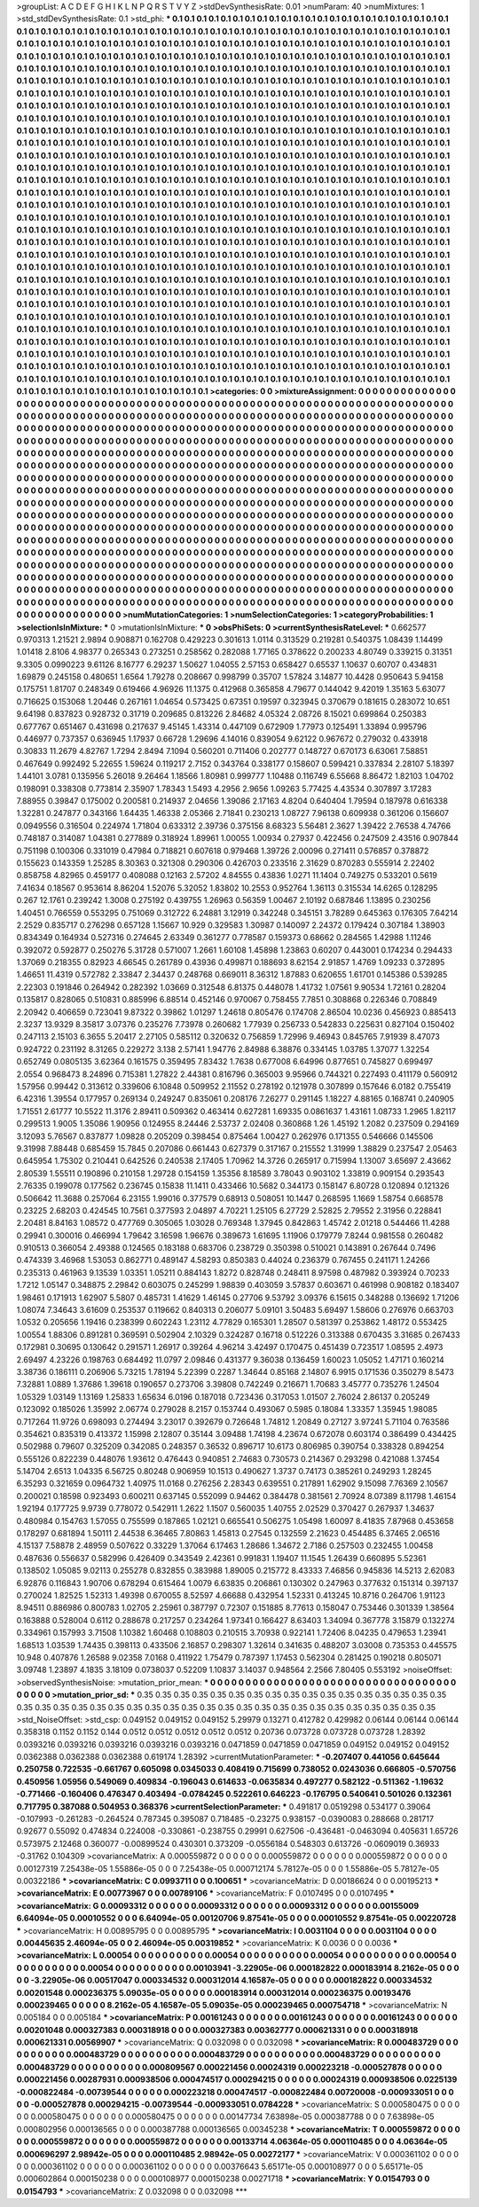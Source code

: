 >groupList:
A C D E F G H I K L
N P Q R S T V Y Z 
>stdDevSynthesisRate:
0.01 
>numParam:
40
>numMixtures:
1
>std_stdDevSynthesisRate:
0.1
>std_phi:
***
0.1 0.1 0.1 0.1 0.1 0.1 0.1 0.1 0.1 0.1
0.1 0.1 0.1 0.1 0.1 0.1 0.1 0.1 0.1 0.1
0.1 0.1 0.1 0.1 0.1 0.1 0.1 0.1 0.1 0.1
0.1 0.1 0.1 0.1 0.1 0.1 0.1 0.1 0.1 0.1
0.1 0.1 0.1 0.1 0.1 0.1 0.1 0.1 0.1 0.1
0.1 0.1 0.1 0.1 0.1 0.1 0.1 0.1 0.1 0.1
0.1 0.1 0.1 0.1 0.1 0.1 0.1 0.1 0.1 0.1
0.1 0.1 0.1 0.1 0.1 0.1 0.1 0.1 0.1 0.1
0.1 0.1 0.1 0.1 0.1 0.1 0.1 0.1 0.1 0.1
0.1 0.1 0.1 0.1 0.1 0.1 0.1 0.1 0.1 0.1
0.1 0.1 0.1 0.1 0.1 0.1 0.1 0.1 0.1 0.1
0.1 0.1 0.1 0.1 0.1 0.1 0.1 0.1 0.1 0.1
0.1 0.1 0.1 0.1 0.1 0.1 0.1 0.1 0.1 0.1
0.1 0.1 0.1 0.1 0.1 0.1 0.1 0.1 0.1 0.1
0.1 0.1 0.1 0.1 0.1 0.1 0.1 0.1 0.1 0.1
0.1 0.1 0.1 0.1 0.1 0.1 0.1 0.1 0.1 0.1
0.1 0.1 0.1 0.1 0.1 0.1 0.1 0.1 0.1 0.1
0.1 0.1 0.1 0.1 0.1 0.1 0.1 0.1 0.1 0.1
0.1 0.1 0.1 0.1 0.1 0.1 0.1 0.1 0.1 0.1
0.1 0.1 0.1 0.1 0.1 0.1 0.1 0.1 0.1 0.1
0.1 0.1 0.1 0.1 0.1 0.1 0.1 0.1 0.1 0.1
0.1 0.1 0.1 0.1 0.1 0.1 0.1 0.1 0.1 0.1
0.1 0.1 0.1 0.1 0.1 0.1 0.1 0.1 0.1 0.1
0.1 0.1 0.1 0.1 0.1 0.1 0.1 0.1 0.1 0.1
0.1 0.1 0.1 0.1 0.1 0.1 0.1 0.1 0.1 0.1
0.1 0.1 0.1 0.1 0.1 0.1 0.1 0.1 0.1 0.1
0.1 0.1 0.1 0.1 0.1 0.1 0.1 0.1 0.1 0.1
0.1 0.1 0.1 0.1 0.1 0.1 0.1 0.1 0.1 0.1
0.1 0.1 0.1 0.1 0.1 0.1 0.1 0.1 0.1 0.1
0.1 0.1 0.1 0.1 0.1 0.1 0.1 0.1 0.1 0.1
0.1 0.1 0.1 0.1 0.1 0.1 0.1 0.1 0.1 0.1
0.1 0.1 0.1 0.1 0.1 0.1 0.1 0.1 0.1 0.1
0.1 0.1 0.1 0.1 0.1 0.1 0.1 0.1 0.1 0.1
0.1 0.1 0.1 0.1 0.1 0.1 0.1 0.1 0.1 0.1
0.1 0.1 0.1 0.1 0.1 0.1 0.1 0.1 0.1 0.1
0.1 0.1 0.1 0.1 0.1 0.1 0.1 0.1 0.1 0.1
0.1 0.1 0.1 0.1 0.1 0.1 0.1 0.1 0.1 0.1
0.1 0.1 0.1 0.1 0.1 0.1 0.1 0.1 0.1 0.1
0.1 0.1 0.1 0.1 0.1 0.1 0.1 0.1 0.1 0.1
0.1 0.1 0.1 0.1 0.1 0.1 0.1 0.1 0.1 0.1
0.1 0.1 0.1 0.1 0.1 0.1 0.1 0.1 0.1 0.1
0.1 0.1 0.1 0.1 0.1 0.1 0.1 0.1 0.1 0.1
0.1 0.1 0.1 0.1 0.1 0.1 0.1 0.1 0.1 0.1
0.1 0.1 0.1 0.1 0.1 0.1 0.1 0.1 0.1 0.1
0.1 0.1 0.1 0.1 0.1 0.1 0.1 0.1 0.1 0.1
0.1 0.1 0.1 0.1 0.1 0.1 0.1 0.1 0.1 0.1
0.1 0.1 0.1 0.1 0.1 0.1 0.1 0.1 0.1 0.1
0.1 0.1 0.1 0.1 0.1 0.1 0.1 0.1 0.1 0.1
0.1 0.1 0.1 0.1 0.1 0.1 0.1 0.1 0.1 0.1
0.1 0.1 0.1 0.1 0.1 0.1 0.1 0.1 0.1 0.1
0.1 0.1 0.1 0.1 0.1 0.1 0.1 0.1 0.1 0.1
0.1 0.1 0.1 0.1 0.1 0.1 0.1 0.1 0.1 0.1
0.1 0.1 0.1 0.1 0.1 0.1 0.1 0.1 0.1 0.1
0.1 0.1 0.1 0.1 0.1 0.1 0.1 0.1 0.1 0.1
0.1 0.1 0.1 0.1 0.1 0.1 0.1 0.1 0.1 0.1
0.1 0.1 0.1 0.1 0.1 0.1 0.1 0.1 0.1 0.1
0.1 0.1 0.1 0.1 0.1 0.1 0.1 0.1 0.1 0.1
0.1 0.1 0.1 0.1 0.1 0.1 0.1 0.1 0.1 0.1
0.1 0.1 0.1 0.1 0.1 0.1 0.1 0.1 0.1 0.1
0.1 0.1 0.1 0.1 0.1 0.1 0.1 0.1 0.1 0.1
0.1 0.1 0.1 0.1 0.1 0.1 0.1 0.1 0.1 0.1
0.1 0.1 0.1 0.1 0.1 0.1 0.1 0.1 0.1 0.1
0.1 0.1 0.1 0.1 0.1 0.1 0.1 0.1 0.1 0.1
0.1 0.1 0.1 0.1 0.1 0.1 0.1 0.1 0.1 0.1
0.1 0.1 0.1 0.1 0.1 0.1 0.1 0.1 0.1 0.1
0.1 0.1 0.1 0.1 0.1 0.1 0.1 0.1 0.1 0.1
0.1 0.1 0.1 0.1 0.1 0.1 0.1 0.1 0.1 0.1
0.1 0.1 0.1 0.1 0.1 0.1 0.1 0.1 0.1 0.1
0.1 0.1 0.1 0.1 0.1 0.1 0.1 0.1 0.1 0.1
0.1 0.1 0.1 0.1 0.1 0.1 0.1 0.1 0.1 0.1
0.1 0.1 0.1 0.1 0.1 0.1 0.1 0.1 0.1 0.1
0.1 0.1 0.1 0.1 0.1 0.1 0.1 0.1 0.1 0.1
0.1 0.1 0.1 0.1 0.1 0.1 0.1 0.1 0.1 0.1
0.1 0.1 0.1 0.1 0.1 0.1 0.1 0.1 0.1 0.1
0.1 0.1 0.1 0.1 0.1 0.1 0.1 0.1 0.1 0.1
0.1 0.1 0.1 0.1 0.1 0.1 0.1 0.1 0.1 0.1
0.1 0.1 0.1 0.1 0.1 0.1 0.1 0.1 0.1 0.1
0.1 0.1 0.1 0.1 0.1 0.1 0.1 0.1 0.1 0.1
0.1 0.1 0.1 0.1 0.1 0.1 0.1 0.1 0.1 0.1
0.1 0.1 0.1 0.1 0.1 0.1 0.1 0.1 0.1 0.1
0.1 0.1 0.1 0.1 0.1 0.1 0.1 0.1 0.1 0.1
0.1 0.1 0.1 0.1 0.1 0.1 0.1 0.1 0.1 0.1
0.1 0.1 0.1 0.1 0.1 0.1 0.1 0.1 0.1 0.1
0.1 0.1 0.1 0.1 0.1 0.1 0.1 0.1 0.1 0.1
0.1 0.1 0.1 0.1 0.1 0.1 0.1 0.1 0.1 0.1
0.1 0.1 0.1 0.1 0.1 0.1 0.1 0.1 0.1 0.1
0.1 0.1 0.1 0.1 0.1 0.1 0.1 0.1 0.1 0.1
0.1 0.1 0.1 0.1 0.1 0.1 0.1 0.1 0.1 0.1
0.1 0.1 0.1 0.1 0.1 0.1 0.1 0.1 0.1 0.1
0.1 0.1 0.1 0.1 0.1 0.1 0.1 0.1 0.1 0.1
0.1 0.1 0.1 0.1 0.1 0.1 0.1 0.1 0.1 0.1
0.1 0.1 0.1 0.1 0.1 0.1 0.1 0.1 0.1 0.1
0.1 0.1 0.1 0.1 0.1 0.1 0.1 0.1 0.1 0.1
0.1 0.1 0.1 0.1 0.1 0.1 0.1 0.1 0.1 0.1
0.1 0.1 0.1 0.1 0.1 0.1 0.1 0.1 0.1 0.1
0.1 0.1 0.1 0.1 0.1 0.1 0.1 0.1 0.1 0.1
0.1 0.1 0.1 0.1 0.1 0.1 0.1 0.1 0.1 0.1
0.1 0.1 0.1 0.1 0.1 0.1 0.1 0.1 0.1 0.1
0.1 0.1 0.1 0.1 0.1 0.1 0.1 0.1 0.1 0.1
0.1 0.1 0.1 0.1 0.1 0.1 0.1 0.1 0.1 0.1
0.1 0.1 0.1 0.1 0.1 0.1 0.1 0.1 0.1 0.1
0.1 0.1 0.1 0.1 0.1 0.1 0.1 0.1 0.1 0.1
0.1 0.1 0.1 0.1 0.1 0.1 0.1 0.1 0.1 0.1
0.1 0.1 0.1 0.1 0.1 0.1 0.1 0.1 0.1 0.1
0.1 0.1 0.1 0.1 0.1 0.1 0.1 0.1 0.1 0.1
0.1 0.1 0.1 0.1 0.1 0.1 0.1 0.1 0.1 0.1
0.1 0.1 0.1 0.1 0.1 0.1 0.1 0.1 0.1 0.1
0.1 0.1 0.1 0.1 0.1 0.1 0.1 0.1 0.1 0.1
0.1 0.1 0.1 
>categories:
0 0
>mixtureAssignment:
0 0 0 0 0 0 0 0 0 0 0 0 0 0 0 0 0 0 0 0 0 0 0 0 0 0 0 0 0 0 0 0 0 0 0 0 0 0 0 0 0 0 0 0 0 0 0 0 0 0
0 0 0 0 0 0 0 0 0 0 0 0 0 0 0 0 0 0 0 0 0 0 0 0 0 0 0 0 0 0 0 0 0 0 0 0 0 0 0 0 0 0 0 0 0 0 0 0 0 0
0 0 0 0 0 0 0 0 0 0 0 0 0 0 0 0 0 0 0 0 0 0 0 0 0 0 0 0 0 0 0 0 0 0 0 0 0 0 0 0 0 0 0 0 0 0 0 0 0 0
0 0 0 0 0 0 0 0 0 0 0 0 0 0 0 0 0 0 0 0 0 0 0 0 0 0 0 0 0 0 0 0 0 0 0 0 0 0 0 0 0 0 0 0 0 0 0 0 0 0
0 0 0 0 0 0 0 0 0 0 0 0 0 0 0 0 0 0 0 0 0 0 0 0 0 0 0 0 0 0 0 0 0 0 0 0 0 0 0 0 0 0 0 0 0 0 0 0 0 0
0 0 0 0 0 0 0 0 0 0 0 0 0 0 0 0 0 0 0 0 0 0 0 0 0 0 0 0 0 0 0 0 0 0 0 0 0 0 0 0 0 0 0 0 0 0 0 0 0 0
0 0 0 0 0 0 0 0 0 0 0 0 0 0 0 0 0 0 0 0 0 0 0 0 0 0 0 0 0 0 0 0 0 0 0 0 0 0 0 0 0 0 0 0 0 0 0 0 0 0
0 0 0 0 0 0 0 0 0 0 0 0 0 0 0 0 0 0 0 0 0 0 0 0 0 0 0 0 0 0 0 0 0 0 0 0 0 0 0 0 0 0 0 0 0 0 0 0 0 0
0 0 0 0 0 0 0 0 0 0 0 0 0 0 0 0 0 0 0 0 0 0 0 0 0 0 0 0 0 0 0 0 0 0 0 0 0 0 0 0 0 0 0 0 0 0 0 0 0 0
0 0 0 0 0 0 0 0 0 0 0 0 0 0 0 0 0 0 0 0 0 0 0 0 0 0 0 0 0 0 0 0 0 0 0 0 0 0 0 0 0 0 0 0 0 0 0 0 0 0
0 0 0 0 0 0 0 0 0 0 0 0 0 0 0 0 0 0 0 0 0 0 0 0 0 0 0 0 0 0 0 0 0 0 0 0 0 0 0 0 0 0 0 0 0 0 0 0 0 0
0 0 0 0 0 0 0 0 0 0 0 0 0 0 0 0 0 0 0 0 0 0 0 0 0 0 0 0 0 0 0 0 0 0 0 0 0 0 0 0 0 0 0 0 0 0 0 0 0 0
0 0 0 0 0 0 0 0 0 0 0 0 0 0 0 0 0 0 0 0 0 0 0 0 0 0 0 0 0 0 0 0 0 0 0 0 0 0 0 0 0 0 0 0 0 0 0 0 0 0
0 0 0 0 0 0 0 0 0 0 0 0 0 0 0 0 0 0 0 0 0 0 0 0 0 0 0 0 0 0 0 0 0 0 0 0 0 0 0 0 0 0 0 0 0 0 0 0 0 0
0 0 0 0 0 0 0 0 0 0 0 0 0 0 0 0 0 0 0 0 0 0 0 0 0 0 0 0 0 0 0 0 0 0 0 0 0 0 0 0 0 0 0 0 0 0 0 0 0 0
0 0 0 0 0 0 0 0 0 0 0 0 0 0 0 0 0 0 0 0 0 0 0 0 0 0 0 0 0 0 0 0 0 0 0 0 0 0 0 0 0 0 0 0 0 0 0 0 0 0
0 0 0 0 0 0 0 0 0 0 0 0 0 0 0 0 0 0 0 0 0 0 0 0 0 0 0 0 0 0 0 0 0 0 0 0 0 0 0 0 0 0 0 0 0 0 0 0 0 0
0 0 0 0 0 0 0 0 0 0 0 0 0 0 0 0 0 0 0 0 0 0 0 0 0 0 0 0 0 0 0 0 0 0 0 0 0 0 0 0 0 0 0 0 0 0 0 0 0 0
0 0 0 0 0 0 0 0 0 0 0 0 0 0 0 0 0 0 0 0 0 0 0 0 0 0 0 0 0 0 0 0 0 0 0 0 0 0 0 0 0 0 0 0 0 0 0 0 0 0
0 0 0 0 0 0 0 0 0 0 0 0 0 0 0 0 0 0 0 0 0 0 0 0 0 0 0 0 0 0 0 0 0 0 0 0 0 0 0 0 0 0 0 0 0 0 0 0 0 0
0 0 0 0 0 0 0 0 0 0 0 0 0 0 0 0 0 0 0 0 0 0 0 0 0 0 0 0 0 0 0 0 0 0 0 0 0 0 0 0 0 0 0 0 0 0 0 0 0 0
0 0 0 0 0 0 0 0 0 0 0 0 0 0 0 0 0 0 0 0 0 0 0 0 0 0 0 0 0 0 0 0 0 
>numMutationCategories:
1
>numSelectionCategories:
1
>categoryProbabilities:
1 
>selectionIsInMixture:
***
0 
>mutationIsInMixture:
***
0 
>obsPhiSets:
0
>currentSynthesisRateLevel:
***
0.662577 0.970313 1.21521 2.9894 0.908871 0.162708 0.429223 0.301613 1.0114 0.313529
0.219281 0.540375 1.08439 1.14499 1.01418 2.8106 4.98377 0.265343 0.273251 0.258562
0.282088 1.77165 0.378622 0.200233 4.80749 0.339215 0.31351 9.3305 0.0990223 9.61126
8.16777 6.29237 1.50627 1.04055 2.57153 0.658427 0.65537 1.10637 0.60707 0.434831
1.69879 0.245158 0.480651 1.6564 1.79278 0.208667 0.998799 0.35707 1.57824 3.14877
10.4428 0.950643 5.94158 0.175751 1.81707 0.248349 0.619466 4.96926 11.1375 0.412968
0.365858 4.79677 0.144042 9.42019 1.35163 5.63077 0.716625 0.153068 1.20446 0.267161
1.04654 0.573425 0.67351 0.19597 0.323945 0.370679 0.181615 0.283072 10.651 9.64198
0.837823 0.928732 0.31719 0.209685 0.813226 2.84682 4.05324 2.08726 8.15021 0.699864
0.250383 0.677767 0.651467 0.431698 0.217637 9.45145 1.43314 0.447109 0.672909 1.77973
0.125491 1.33894 0.995796 0.446977 0.737357 0.636945 1.17937 0.66728 1.29696 4.14016
0.839054 9.62122 0.967672 0.279032 0.433918 0.30833 11.2679 4.82767 1.7294 2.8494
7.1094 0.560201 0.711406 0.202777 0.148727 0.670173 6.63061 7.58851 0.467649 0.992492
5.22655 1.59624 0.119217 2.7152 0.343764 0.338177 0.158607 0.599421 0.337834 2.28107
5.18397 1.44101 3.0781 0.135956 5.26018 9.26464 1.18566 1.80981 0.999777 1.10488
0.116749 6.55668 8.86472 1.82103 1.04702 0.198091 0.338308 0.773814 2.35907 1.78343
1.5493 4.2956 2.9656 1.09263 5.77425 4.43534 0.307897 3.17283 7.88955 0.39847
0.175002 0.200581 0.214937 2.04656 1.39086 2.17163 4.8204 0.640404 1.79594 0.187978
0.616338 1.32281 0.247877 0.343166 1.64435 1.46338 2.05366 2.71841 0.230213 1.08727
7.96138 0.609938 0.361206 0.156607 0.0949556 0.316504 0.224974 1.71804 0.633312 2.39736
0.375156 8.68323 5.56481 2.3627 1.39422 2.76538 4.74766 0.748187 0.314087 1.04381
0.277889 0.318924 1.89961 1.00055 1.00934 0.27937 0.422456 0.247509 2.43516 0.907844
0.751198 0.100306 0.331019 0.47984 0.718821 0.607618 0.979468 1.39726 2.00096 0.271411
0.576857 0.378872 0.155623 0.143359 1.25285 8.30363 0.321308 0.290306 0.426703 0.233516
2.31629 0.870283 0.555914 2.22402 0.858758 4.82965 0.459177 0.408088 0.12163 2.57202
4.84555 0.43836 1.0271 11.1404 0.749275 0.533201 0.5619 7.41634 0.18567 0.953614
8.86204 1.52076 5.32052 1.83802 10.2553 0.952764 1.36113 0.315534 14.6265 0.128295
0.267 12.1761 0.239242 1.3008 0.275192 0.439755 1.26963 0.56359 1.00467 2.10192
0.687846 1.13895 0.230256 1.40451 0.766559 0.553295 0.751069 0.312722 6.24881 3.12919
0.342248 0.345151 3.78289 0.645363 0.176305 7.64214 2.2529 0.835717 0.276298 0.657128
1.15667 10.929 0.329583 1.30987 0.140097 2.24372 0.179424 0.307184 1.38903 0.834349
0.164934 0.527316 0.274645 2.63349 0.361277 0.778587 0.159373 0.68662 0.284565 1.42988
1.11246 0.392072 0.592877 0.250276 5.31728 0.571007 1.2661 1.60108 1.45898 1.23863
0.60207 0.443001 0.174234 0.294433 1.37069 0.218355 0.82923 4.66545 0.261789 0.43936
0.499871 0.188693 8.62154 2.91857 1.4769 1.09233 0.372895 1.46651 11.4319 0.572782
2.33847 2.34437 0.248768 0.669011 8.36312 1.87883 0.620655 1.61701 0.145386 0.539285
2.22303 0.191846 0.264942 0.282392 1.03669 0.312548 6.81375 0.448078 1.41732 1.07561
9.90534 1.72161 0.28204 0.135817 0.828065 0.510831 0.885996 6.88514 0.452146 0.970067
0.758455 7.7851 0.308868 0.226346 0.708849 2.20942 0.406659 0.723041 9.87322 0.39862
1.01297 1.24618 0.805476 0.174708 2.86504 10.0236 0.456923 0.885413 2.3237 13.9329
8.35817 3.07376 0.235276 7.73978 0.260682 1.77939 0.256733 0.542833 0.225631 0.827104
0.150402 0.247113 2.15103 6.3655 5.20417 2.27105 0.585112 0.320632 0.756859 1.72996
9.46943 0.845765 7.91939 8.47073 0.924722 0.231192 8.31265 0.229272 3.138 2.57141
1.94776 2.84988 6.38876 0.334145 1.03785 1.37077 1.32254 0.652749 0.0805135 3.62364
0.161575 0.359495 7.83432 1.7638 0.677008 6.64996 0.877651 0.745827 0.699497 2.0554
0.968473 8.24896 0.715381 1.27822 2.44381 0.816796 0.365003 9.95966 0.744321 0.227493
0.411179 0.560912 1.57956 0.99442 0.313612 0.339606 6.10848 0.509952 2.11552 0.278192
0.121978 0.307899 0.157646 6.0182 0.755419 6.42316 1.39554 0.177957 0.269134 0.249247
0.835061 0.208176 7.26277 0.291145 1.18227 4.88165 0.168741 0.240905 1.71551 2.61777
10.5522 11.3176 2.89411 0.509362 0.463414 0.627281 1.69335 0.0861637 1.43161 1.08733
1.2965 1.82117 0.299513 1.9005 1.35086 1.90956 0.124955 8.24446 2.53737 2.02408
0.360868 1.26 1.45192 1.2082 0.237509 0.294169 3.12093 5.76567 0.837877 1.09828
0.205209 0.398454 0.875464 1.00427 0.262976 0.171355 0.546666 0.145506 9.31998 7.88448
0.685459 15.7845 0.207086 0.661443 0.627379 0.317167 0.215552 1.31999 1.38829 0.237547
2.05463 0.645954 1.75302 0.210441 0.642526 0.240538 2.17405 1.70962 14.3726 0.265917
0.715994 1.13007 3.65697 2.43662 2.80539 1.55511 0.190896 0.210158 1.29728 0.154159
1.35356 8.18589 3.78043 0.903102 1.33819 0.909154 0.293543 2.76335 0.199078 0.177562
0.236745 0.15838 11.1411 0.433466 10.5682 0.344173 0.158147 6.80728 0.120894 0.121326
0.506642 11.3688 0.257064 6.23155 1.99016 0.377579 0.68913 0.508051 10.1447 0.268595
1.1669 1.58754 0.668578 0.23225 2.68203 0.424545 10.7561 0.377593 2.04897 4.70221
1.25105 6.27729 2.52825 2.79552 2.31956 0.228841 2.20481 8.84163 1.08572 0.477769
0.305065 1.03028 0.769348 1.37945 0.842863 1.45742 2.01218 0.544466 11.4288 0.29941
0.300016 0.466994 1.79642 3.16598 1.96676 0.389673 1.61695 1.11906 0.179779 7.8244
0.981558 0.260482 0.910513 0.366054 2.49388 0.124565 0.183188 0.683706 0.238729 0.350398
0.510021 0.143891 0.267644 0.7496 0.474339 3.46968 1.53053 0.862771 0.489147 4.58293
0.850383 0.44024 0.236379 0.767455 0.241171 1.24266 0.235313 0.461963 9.13539 1.03351
1.05211 0.884143 1.8272 0.828748 0.248411 8.97598 0.487982 0.393924 0.70233 1.7212
1.05147 0.348875 2.29842 0.603075 0.245299 1.98839 0.403059 3.57837 0.603671 0.461998
0.908182 0.183407 1.98461 0.171913 1.62907 5.5807 0.485731 1.41629 1.46145 0.27706
9.53792 3.09376 6.15615 0.348288 0.136692 1.71206 1.08074 7.34643 3.61609 0.253537
0.119662 0.840313 0.206077 5.09101 3.50483 5.69497 1.58606 0.276976 0.663703 1.0532
0.205656 1.19416 0.238399 0.602243 1.23112 4.77829 0.165301 1.28507 0.581397 0.253862
1.48172 0.553425 1.00554 1.88306 0.891281 0.369591 0.502904 2.10329 0.324287 0.16718
0.512226 0.313388 0.670435 3.31685 0.267433 0.172981 0.30695 0.130642 0.291571 1.26917
0.39264 4.96214 3.42497 0.170475 0.451439 0.723517 1.08595 2.4973 2.69497 4.23226
0.198763 0.684492 11.0797 2.09846 0.431377 9.36038 0.136459 1.60023 1.05052 1.47171
0.160214 3.38736 0.186111 0.206906 5.73215 1.78194 5.22399 0.2287 1.34644 0.85168
2.14807 6.9915 0.171536 0.350279 8.5473 7.32881 1.0889 1.37686 1.39618 0.190657
0.273706 3.39808 0.742249 0.216671 1.70683 3.45777 0.735276 1.24504 1.05329 1.03149
1.13169 1.25833 1.65634 6.0196 0.187018 0.723436 0.317053 1.01507 2.76024 2.86137
0.205249 0.123092 0.185026 1.35992 2.06774 0.279028 8.2157 0.153744 0.493067 0.5985
0.18084 1.33357 1.35945 1.98085 0.717264 11.9726 0.698093 0.274494 3.23017 0.392679
0.726648 1.74812 1.20849 0.27127 3.97241 5.71104 0.763586 0.354621 0.835319 0.413372
1.15998 2.12807 0.35144 3.09488 1.74198 4.23674 0.672078 0.603174 0.386499 0.434425
0.502988 0.79607 0.325209 0.342085 0.248357 0.36532 0.896717 10.6173 0.806985 0.390754
0.338328 0.894254 0.555126 0.822239 0.448076 1.93612 0.476443 0.940851 2.74683 0.730573
0.214367 0.293298 0.421088 1.37454 5.14704 2.6513 1.04335 6.56725 0.80248 0.906959
10.1513 0.490627 1.3737 0.74173 0.385261 0.249293 1.28245 6.35293 0.321659 0.0964732
1.40975 11.0168 0.276256 2.28343 0.639551 0.217891 1.62902 9.15098 7.76369 2.10567
0.200021 0.18598 0.923493 0.600211 0.637145 0.552099 0.94462 0.384478 0.381561 2.70924
8.07389 8.11798 1.46154 1.92194 0.177725 9.9739 0.778072 0.542911 1.2622 1.1507
0.560035 1.40755 2.02529 0.370427 0.267937 1.34637 0.480984 0.154763 1.57055 0.755599
0.187865 1.02121 0.665541 0.506275 1.05498 1.60097 8.41835 7.87968 0.453658 0.178297
0.681894 1.50111 2.44538 6.36465 7.80863 1.45813 0.27545 0.132559 2.21623 0.454485
6.37465 2.06516 4.15137 7.58878 2.48959 0.507622 0.33229 1.37064 6.17463 1.28686
1.34672 2.7186 0.257503 0.232455 1.00458 0.487636 0.556637 0.582996 0.426409 0.343549
2.42361 0.991831 1.19407 11.1545 1.26439 0.660895 5.52361 0.138502 1.05085 9.02113
0.255278 0.832855 0.383988 1.89005 0.215772 8.43333 7.46856 0.945836 14.5213 2.62083
6.92876 0.116843 1.90706 0.678294 0.615464 1.0079 6.63835 0.206861 0.130302 0.247963
0.377632 0.151314 0.397137 0.270024 1.82525 1.52313 1.49398 0.670055 8.52597 4.66688
0.432954 1.52331 0.413245 10.8716 0.264706 1.91123 8.94511 0.886986 0.800783 1.02705
2.25961 0.387797 0.72307 0.151885 8.77613 0.158047 0.753446 0.301339 1.38564 0.163888
0.528004 0.6112 0.288678 0.217257 0.234264 1.97341 0.166427 8.63403 1.34094 0.367778
3.15879 0.132274 0.334961 0.157993 3.71508 1.10382 1.60468 0.108803 0.210515 3.70938
0.922141 1.72406 8.04235 0.479653 1.23941 1.68513 1.03539 1.74435 0.398113 0.433506
2.16857 0.298307 1.32614 0.341635 0.488207 3.03008 0.735353 0.445575 10.948 0.407876
1.26588 9.02358 7.0168 0.411922 1.75479 0.787397 1.17453 0.562304 0.281425 0.190218
0.805071 3.09748 1.23897 4.1835 3.18109 0.0738037 0.52209 1.10837 3.14037 0.948564
2.2566 7.80405 0.553192 
>noiseOffset:
>observedSynthesisNoise:
>mutation_prior_mean:
***
0 0 0 0 0 0 0 0 0 0
0 0 0 0 0 0 0 0 0 0
0 0 0 0 0 0 0 0 0 0
0 0 0 0 0 0 0 0 0 0
>mutation_prior_sd:
***
0.35 0.35 0.35 0.35 0.35 0.35 0.35 0.35 0.35 0.35
0.35 0.35 0.35 0.35 0.35 0.35 0.35 0.35 0.35 0.35
0.35 0.35 0.35 0.35 0.35 0.35 0.35 0.35 0.35 0.35
0.35 0.35 0.35 0.35 0.35 0.35 0.35 0.35 0.35 0.35
>std_NoiseOffset:
>std_csp:
0.049152 0.049152 0.049152 5.29979 0.13271 0.412782 0.429982 0.06144 0.06144 0.06144
0.358318 0.1152 0.1152 0.144 0.0512 0.0512 0.0512 0.0512 0.0512 0.20736
0.073728 0.073728 0.073728 1.28392 0.0393216 0.0393216 0.0393216 0.0393216 0.0393216 0.0471859
0.0471859 0.0471859 0.049152 0.049152 0.049152 0.0362388 0.0362388 0.0362388 0.619174 1.28392
>currentMutationParameter:
***
-0.207407 0.441056 0.645644 0.250758 0.722535 -0.661767 0.605098 0.0345033 0.408419 0.715699
0.738052 0.0243036 0.666805 -0.570756 0.450956 1.05956 0.549069 0.409834 -0.196043 0.614633
-0.0635834 0.497277 0.582122 -0.511362 -1.19632 -0.771466 -0.160406 0.476347 0.403494 -0.0784245
0.522261 0.646223 -0.176795 0.540641 0.501026 0.132361 0.717795 0.387088 0.504953 0.368376
>currentSelectionParameter:
***
0.491817 0.0519298 0.534177 0.39064 -0.107993 -0.261283 -0.264524 0.787345 0.395087 0.718485
-0.23275 0.938157 -0.0390083 0.288668 0.281717 0.92677 0.55092 0.474834 0.224008 -0.330861
-0.238755 0.29991 0.627506 -0.436481 -0.0463094 0.405631 1.65726 0.573975 2.12468 0.360077
-0.00899524 0.430301 0.373209 -0.0556184 0.548303 0.613726 -0.0609019 0.36933 -0.31762 0.104309
>covarianceMatrix:
A
0.000559872	0	0	0	0	0	
0	0.000559872	0	0	0	0	
0	0	0.000559872	0	0	0	
0	0	0	0.00127319	7.25438e-05	1.55886e-05	
0	0	0	7.25438e-05	0.000712174	5.78127e-05	
0	0	0	1.55886e-05	5.78127e-05	0.00322186	
***
>covarianceMatrix:
C
0.0993711	0	
0	0.100651	
***
>covarianceMatrix:
D
0.00186624	0	
0	0.00195213	
***
>covarianceMatrix:
E
0.00773967	0	
0	0.00789106	
***
>covarianceMatrix:
F
0.0107495	0	
0	0.0107495	
***
>covarianceMatrix:
G
0.00093312	0	0	0	0	0	
0	0.00093312	0	0	0	0	
0	0	0.00093312	0	0	0	
0	0	0	0.00155009	6.64094e-05	0.00010552	
0	0	0	6.64094e-05	0.00120706	9.87541e-05	
0	0	0	0.00010552	9.87541e-05	0.00220728	
***
>covarianceMatrix:
H
0.00895795	0	
0	0.00895795	
***
>covarianceMatrix:
I
0.0031104	0	0	0	
0	0.0031104	0	0	
0	0	0.00445635	2.46094e-05	
0	0	2.46094e-05	0.00319852	
***
>covarianceMatrix:
K
0.0036	0	
0	0.0036	
***
>covarianceMatrix:
L
0.00054	0	0	0	0	0	0	0	0	0	
0	0.00054	0	0	0	0	0	0	0	0	
0	0	0.00054	0	0	0	0	0	0	0	
0	0	0	0.00054	0	0	0	0	0	0	
0	0	0	0	0.00054	0	0	0	0	0	
0	0	0	0	0	0.00103941	-3.22905e-06	0.000182822	0.000183914	8.2162e-05	
0	0	0	0	0	-3.22905e-06	0.00517047	0.000334532	0.000312014	4.16587e-05	
0	0	0	0	0	0.000182822	0.000334532	0.00201548	0.000236375	5.09035e-05	
0	0	0	0	0	0.000183914	0.000312014	0.000236375	0.00193476	0.000239465	
0	0	0	0	0	8.2162e-05	4.16587e-05	5.09035e-05	0.000239465	0.000754718	
***
>covarianceMatrix:
N
0.005184	0	
0	0.005184	
***
>covarianceMatrix:
P
0.00161243	0	0	0	0	0	
0	0.00161243	0	0	0	0	
0	0	0.00161243	0	0	0	
0	0	0	0.00201048	0.000327383	0.000318918	
0	0	0	0.000327383	0.00362777	0.000621331	
0	0	0	0.000318918	0.000621331	0.00569907	
***
>covarianceMatrix:
Q
0.032098	0	
0	0.032098	
***
>covarianceMatrix:
R
0.000483729	0	0	0	0	0	0	0	0	0	
0	0.000483729	0	0	0	0	0	0	0	0	
0	0	0.000483729	0	0	0	0	0	0	0	
0	0	0	0.000483729	0	0	0	0	0	0	
0	0	0	0	0.000483729	0	0	0	0	0	
0	0	0	0	0	0.000809567	0.000221456	0.00024319	0.000223218	-0.000527878	
0	0	0	0	0	0.000221456	0.00287931	0.000938506	0.000474517	0.000294215	
0	0	0	0	0	0.00024319	0.000938506	0.0225139	-0.000822484	-0.00739544	
0	0	0	0	0	0.000223218	0.000474517	-0.000822484	0.00720008	-0.000933051	
0	0	0	0	0	-0.000527878	0.000294215	-0.00739544	-0.000933051	0.0784228	
***
>covarianceMatrix:
S
0.000580475	0	0	0	0	0	
0	0.000580475	0	0	0	0	
0	0	0.000580475	0	0	0	
0	0	0	0.00147734	7.63898e-05	0.000387788	
0	0	0	7.63898e-05	0.000802956	0.000136565	
0	0	0	0.000387788	0.000136565	0.00345238	
***
>covarianceMatrix:
T
0.000559872	0	0	0	0	0	
0	0.000559872	0	0	0	0	
0	0	0.000559872	0	0	0	
0	0	0	0.00133714	4.06364e-05	0.000110485	
0	0	0	4.06364e-05	0.000696297	2.98942e-05	
0	0	0	0.000110485	2.98942e-05	0.00272177	
***
>covarianceMatrix:
V
0.000361102	0	0	0	0	0	
0	0.000361102	0	0	0	0	
0	0	0.000361102	0	0	0	
0	0	0	0.00376643	5.65171e-05	0.000108977	
0	0	0	5.65171e-05	0.000602864	0.000150238	
0	0	0	0.000108977	0.000150238	0.00271718	
***
>covarianceMatrix:
Y
0.0154793	0	
0	0.0154793	
***
>covarianceMatrix:
Z
0.032098	0	
0	0.032098	
***
